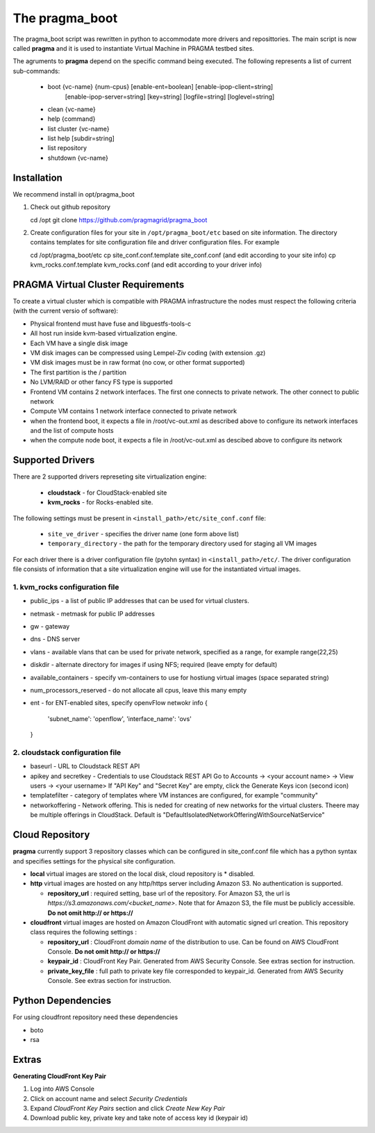 The pragma_boot 
----------------------

The pragma_boot script was rewritten in python to accommodate more drivers and
reposittories. The main script is now called **pragma**  and it is used 
to instantiate Virtual Machine in PRAGMA testbed sites.

The agruments to **pragma** depend on the specific command being executed.
The following represents a list of current sub-commands:
 
 * boot {vc-name} {num-cpus} [enable-ent=boolean] [enable-ipop-client=string] 
         [enable-ipop-server=string] [key=string] [logfile=string] [loglevel=string] 
 * clean {vc-name} 
 * help {command} 
 * list cluster {vc-name} 
 * list help [subdir=string] 
 * list repository 
 * shutdown {vc-name} 

Installation
==============

We recommend install in opt/pragma_boot

#. Check out github repository ::

   cd /opt
   git clone  https://github.com/pragmagrid/pragma_boot

#. Create configuration files for your site  in ``/opt/pragma_boot/etc`` based on site information. 
   The directory contains templates for site configuration file and driver configuration files. 
   For example ::

   cd /opt/pragma_boot/etc 
   cp site_conf.conf.template site_conf.conf  (and edit according to your site info) 
   cp kvm_rocks.conf.template kvm_rocks.conf  (and edit according to your driver info) 


PRAGMA Virtual Cluster Requirements
==================================

To create a virtual cluster which is compatible with PRAGMA infrastructure the 
nodes must respect the following criteria (with the current versio of software):

- Physical frontend must have fuse and libguestfs-tools-c
- All host run inside kvm-based virtualization engine.
- Each VM have a single disk image
- VM disk images can be compressed using Lempel-Ziv coding (with extension .gz)
- VM disk images must be in raw format (no cow, or other format supported)
- The first partition is the / partition
- No LVM/RAID or other fancy FS type is supported
- Frontend VM contains 2 network interfaces. The first one connects to private
  network. The other connect to public network
- Compute VM contains 1 network interface connected to private network
- when the frontend boot, it expects a file in /root/vc-out.xml as described
  above to configure its network interfaces and the list of compute hosts
- when the compute node boot, it expects a file in /root/vc-out.xml as descibed 
  above to configure its network

Supported Drivers 
=======================

There are 2 supported drivers represeting site virtualization engine:

  * **cloudstack** - for  CloudStack-enabled site
  * **kvm_rocks** - for Rocks-enabled site.

The following settings must be present in ``<install_path>/etc/site_conf.conf`` file:

 * ``site_ve_driver``  - specifies the driver name (one form above list)
 * ``temporary_directory`` -  the path for the temporary directory used for
   staging all VM images

For each driver there is a driver configuration file (pytohn syntax) in ``<install_path>/etc/``.
The driver configuration file consists of information that a site
virtualization engine will use for the instantiated virtual images.

1. kvm_rocks configuration file 
~~~~~~~~~~~~~~~~~~~~~~~~~~~~~~~
* public_ips - a list of public IP addresses that can be used for virtual clusters. 
* netmask - metmask for public IP addresses
* gw - gateway 
* dns - DNS server
* vlans - available vlans that can be used for private network, specified as a
  range, for example range(22,25)
* diskdir - alternate directory for images if using NFS; required (leave empty for default)
* available_containers - specify vm-containers to use for hostiung virtual
  images (space separated string)
* num_processors_reserved - do not allocate all cpus, leave this many empty

* ent - for ENT-enabled sites, specify openvFlow netwokr info
  {
    'subnet_name': 'openflow',
    'interface_name': 'ovs'
  }

2. cloudstack configuration file
~~~~~~~~~~~~~~~~~~~~~~~~~~~~~~~~~~
* baseurl - URL to Cloudstack REST API
* apikey and secretkey  - Credentials to use Cloudstack REST API
  Go to Accounts -> <your account name> -> View users -> <your username> 
  If "API Key" and "Secret Key" are empty, click the Generate Keys icon (second icon)
* templatefilter - category of templates where VM instances are configured, for example  "community"
* networkoffering - Network offering. This is  neded for creating  of new networks for the
  virtual clusters. Theere may be multiple offerings in CloudStack. Default is
  "DefaultIsolatedNetworkOfferingWithSourceNatService"



Cloud Repository
================

**pragma** currently support 3 repository classes which can be configured in site_conf.conf file
which has a python syntax and specifies settings for the physical site configuration. 

* **local** virtual images are stored on the local disk, cloud repository is * disabled.

* **http** virtual images are hosted on any http/https server including Amazon S3. No authentication is supported.

  * **repository_url** : required setting, base url of the repository. For Amazon S3, the url is `https://s3.amazonaws.com/<bucket_name>`. 
    Note that for Amazon S3, the file must be publicly accessible. **Do not omit http:// or https://**

* **cloudfront** virtual images are hosted on Amazon CloudFront with automatic signed url creation.
  This repository class requires the following settings :

  * **repository_url** : CloudFront `domain name` of the distribution to use. 
    Can be found on AWS CloudFront Console. **Do not omit http:// or https://**
  * **keypair_id** : CloudFront Key Pair. Generated from AWS Security Console. See extras section for instruction.
  * **private_key_file** : full path to private key file corresponded to keypair_id. Generated from AWS Security Console. 
    See extras section for instruction.

Python Dependencies
====================

For using cloudfront repository need these dependencies

* boto
* rsa


Extras
======

**Generating CloudFront Key Pair**

1. Log into AWS Console
2. Click on account name and select `Security Credentials`
3. Expand `CloudFront Key Pairs` section and click `Create New Key Pair`
4. Download public key, private key and take note of access key id (keypair id)

